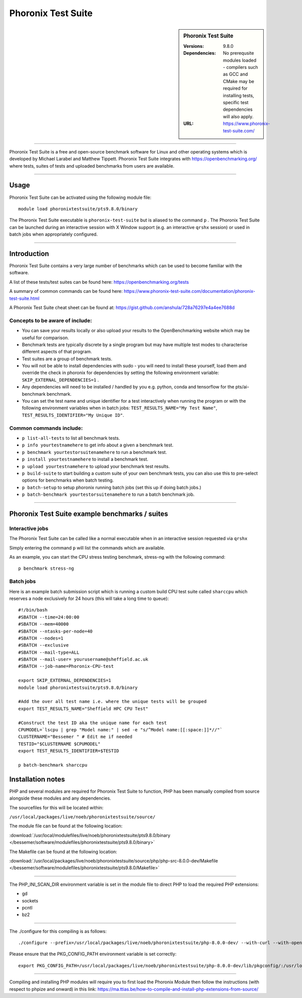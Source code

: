 Phoronix Test Suite
====================

.. sidebar:: Phoronix Test Suite
   
   :Versions: 9.8.0
   :Dependencies: No prerequsite modules loaded - compilers such as GCC and CMake may be required for installing tests, specific test dependencies will also apply.
   :URL: https://www.phoronix-test-suite.com/ 


----------

Phoronix Test Suite is a free and open-source benchmark software for Linux and other operating systems which is developed by Michael Larabel and Matthew Tippett. Phoronix Test Suite integrates with https://openbenchmarking.org/ where tests, suites of tests and uploaded benchmarks from users are available.

----------

Usage
-----

Phoronix Test Suite can be activated using the following module file::

    module load phoronixtestsuite/pts9.8.0/binary

	
The Phoronix Test Suite executable is ``phoronix-test-suite`` but is aliased to the command ``p`` . The Phoronix Test Suite can be launched during an interactive session with X Window support (e.g. an interactive ``qrshx`` session) or used in batch jobs when appropriately configured.

----------

Introduction
-------------

Phoronix Test Suite contains a very large number of benchmarks which can be used to become familiar with the software.

A list of these tests/test suites can be found here: https://openbenchmarking.org/tests

A summary of common commands can be found here: https://www.phoronix-test-suite.com/documentation/phoronix-test-suite.html

A Phoronix Test Suite cheat sheet can be found at: https://gist.github.com/anshula/728a76297e4a4ee7688d

Concepts to be aware of include:
#######################################
* You can save your results locally or also upload your results to the OpenBenchmarking website which may be useful for comparison.
* Benchmark tests are typically discrete by a single program but may have multiple test modes to characterise different aspects of that program.
* Test suites are a group of benchmark tests.
* You will not be able to install dependencies with sudo - you will need to install these yourself, load them and override the check in phoronix for dependencies by setting the following environment variable: ``SKIP_EXTERNAL_DEPENDENCIES=1`` .
* Any dependencies will need to be installed / handled by you e.g. python, conda and tensorflow for the pts/ai-benchmark benchmark.
* You can set the test name and unique identifier for a test interactively when running the program or with the following environment variables when in batch jobs: ``TEST_RESULTS_NAME="My Test Name"``, ``TEST_RESULTS_IDENTIFIER="My Unique ID"``.


Common commands include:
##########################
* ``p list-all-tests`` to list all benchmark tests.
* ``p info yourtestnamehere`` to get info about a given a benchmark test.
* ``p benchmark yourtestorsuitenamehere`` to run a benchmark test.
* ``p install yourtestnamehere`` to install a benchmark test.
* ``p upload yourtestnamehere`` to upload your benchmark test results.
* ``p build-suite`` to start building a custom suite of your own benchmark tests, you can also use this to pre-select options for benchmarks when batch testing.
* ``p batch-setup`` to setup phoronix running batch jobs (set this up if doing batch jobs.)
* ``p batch-benchmark yourtestorsuitenamehere`` to run a batch benchmark job.

----------

Phoronix Test Suite example benchmarks / suites
------------------------------------------------

Interactive jobs
##########################
The Phoronix Test Suite can be called like a normal executable when in an interactive session requested via ``qrshx``

Simply entering the command ``p`` will list the commands which are available.

As an example, you can start the CPU stress testing benchmark, stress-ng with the following command: ::

    p benchmark stress-ng

Batch jobs
##########################
Here is an example batch submission script which is running a custom build CPU test suite called ``sharccpu`` which reserves a node exclusively for 24 hours (this will take a long time to queue): ::

    #!/bin/bash
    #SBATCH --time=24:00:00
    #SBATCH --mem=40000
    #SBATCH --ntasks-per-node=40
    #SBATCH --nodes=1
    #SBATCH --exclusive
    #SBATCH --mail-type=ALL
    #SBATCH --mail-user= yourusername@sheffield.ac.uk
    #SBATCH --job-name=Phoronix-CPU-test

    export SKIP_EXTERNAL_DEPENDENCIES=1
    module load phoronixtestsuite/pts9.8.0/binary

    #Add the over all test name i.e. where the unique tests will be grouped
    export TEST_RESULTS_NAME="Sheffield HPC CPU Test"

    #Construct the test ID aka the unique name for each test
    CPUMODEL=`lscpu | grep "Model name:" | sed -e "s/^Model name:[[:space:]]*//"`
    CLUSTERNAME="Bessemer " # Edit me if needed
    TESTID="$CLUSTERNAME $CPUMODEL"
    export TEST_RESULTS_IDENTIFIER=$TESTID

    p batch-benchmark sharccpu


		
Installation notes
------------------
PHP and several modules are required for Phoronix Test Suite to function, PHP has been manually compiled from source alongside these modules and any dependencies.

The sourcefiles for this will be located within: 

``/usr/local/packages/live/noeb/phoronixtestsuite/source/``

The module file can be found at the following location: 

:download:`/usr/local/modulefiles/live/noeb/phoronixtestsuite/pts9.8.0/binary </bessemer/software/modulefiles/phoronixtestsuite/pts9.8.0/binary>`

The Makefile can be found at the following location: 

:download:`/usr/local/packages/live/noeb/phoronixtestsuite/source/php/php-src-8.0.0-dev/Makefile </bessemer/software/modulefiles/phoronixtestsuite/pts9.8.0/Makefile>`

----------

The PHP_INI_SCAN_DIR environment variable is set in the module file to direct PHP to load the required PHP extensions: 

* gd
* sockets
* pcntl
* bz2

----------

The ./configure for this compiling is as follows: ::

    ./configure --prefix=/usr/local/packages/live/noeb/phoronixtestsuite/php-8.0.0-dev/ --with-curl --with-openssl --with-xmlrpc --with-zip --with-zlib

Please ensure that the PKG_CONFIG_PATH environment variable is set correctly: ::

    export PKG_CONFIG_PATH=/usr/local/packages/live/noeb/phoronixtestsuite/php-8.0.0-dev/lib/pkgconfig/:/usr/local/packages/live/noeb/phoronixtestsuite/php-8.0.0-dev/lib64/pkgconfig/
	
----------

Compiling and installing PHP modules will require you to first load the Phoronix Module then follow the instructions (with respect to phpize and onward) in this link: https://ma.ttias.be/how-to-compile-and-install-php-extensions-from-source/